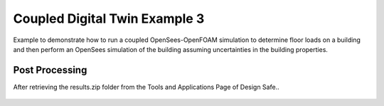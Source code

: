 .. _hydro-0003:

Coupled Digital Twin Example 3
============================


Example to demonstrate how to run a coupled OpenSees-OpenFOAM simulation to determine floor loads on a building and then perform
an OpenSees simulation of the building assuming uncertainties in the building properties.

.. figure:: figures/hdro-0003 example.png
   :align: center
   :width: 400
   :figclass: align-center
    Overview of case
	
.. figure:: figures/hdro-0003 example probeLoc.png
   :align: center
   :width: 400
   :figclass: align-center
    Probe locations

.. figure:: figures/inletVTH.png
   :align: center
   :width: 400
   :figclass: align-center
    Inlet Velocity Time History (U(t))


Post Processing
-------------------------------------------------------------------

After retrieving the results.zip folder from the Tools and Applications Page of Design Safe.. 

.. figure:: figures/DSToolsAndAppsJobsStatus.PNG
   :align: center
   :width: 400
   :figclass: align-center
    Locating the job files on DesignSafe
   
.. figure:: figures/DSToolsAndAppsJobsStatusFinished.PNG
   :align: center
   :width: 400
   :figclass: align-center
    Once the job is finished, the output files should be available in the directory which the analysis results were sent to
	
.. figure:: figures/DSToolsAndAppsJobsStatusViewFiles.PNG
   :align: center
   :width: 400
   :figclass: align-center
    Locating this directory is easy. 
	
      
.. figure:: figures/downloadResults.PNG
   :align: center
   :width: 400
   :figclass: align-center
    Download the results to look at the VTK files of the analysis. This will include OpenFOAM and OpenSees field data and model geometry

.. figure:: figures/resultsZip.png
   :align: center
   :width: 400
   :figclass: align-center
    Locate the zip folder and extract it to somewhere convenient
	
	
.. figure:: figures/results.png
   :align: center
   :width: 400
   :figclass: align-center
    This is the output of the model

.. figure:: figures/MatlabScriptCopyToLocation.PNG
   :align: center
   :width: 400
   :figclass: align-center
    In the /src/ folder in the hrdo-0003 folder, an example matlab script is provided to look at time history data of the output probes	
	
   
.. figure:: figures/Forces.png
   :align: center
   :width: 400
   :figclass: align-center
    Forces
   
.. figure:: figures/Moments.png
   :align: center
   :width: 400
   :figclass: align-center
    Moments

.. figure:: figures/Pressures.png
   :align: center
   :width: 400
   :figclass: align-center
    Pressures

.. figure:: figures/Velocities.png
   :align: center
   :width: 400
   :figclass: align-center
    Velocities

.. figure:: figures/WaveGauges.png
   :align: center
   :width: 400
   :figclass: align-center
    Wave Gauges





